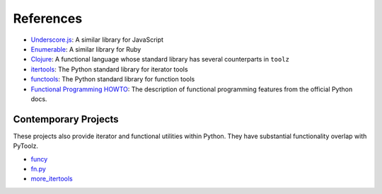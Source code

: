 References
==========

-  `Underscore.js <http://underscorejs.org>`__: A similar library for
   JavaScript
-  `Enumerable <http://ruby-doc.org/core-2.0.0/Enumerable.html>`__: A
   similar library for Ruby
-  `Clojure <http://clojure.org>`__: A functional language whose
   standard library has several counterparts in ``toolz``
-  `itertools <http://docs.python.org/2/library/itertools.html>`__: The
   Python standard library for iterator tools
-  `functools <http://docs.python.org/2/library/functools.html>`__: The
   Python standard library for function tools
-  `Functional Programming HOWTO <http://docs.python.org/dev/howto/functional.html>`__:
   The description of functional programming features from the official
   Python docs.

Contemporary Projects
---------------------

These projects also provide iterator and functional utilities within
Python. They have substantial functionality overlap with PyToolz.

-  `funcy <https://github.com/sour/funcy/>`__
-  `fn.py <https://github.com/kachayev/fn.py>`__
-  `more\_itertools <https://github.com/erikrose/more-itertools>`__
